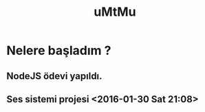 #+TITLE: uMtMu
#+HTML: <link rel="stylesheet" type="text/css" href="css/style.css" />
#+HTML: <meta http-equiv="Content-Type" content="text/html;charset=utf-8">
#+OPTIONS: ^:nil \n:t
#+OPTIONS: with-timestamps
#+BEGIN_CENTER
[[file:img/ja2.png]]
#+END_CENTER
* Nelere başladım ?
** NodeJS ödevi yapıldı.
** Ses sistemi projesi <2016-01-30 Sat 21:08>
